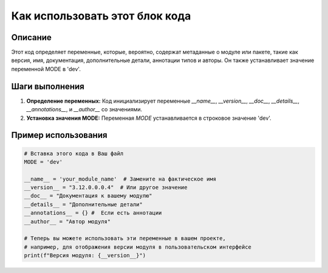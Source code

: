 Как использовать этот блок кода
=========================================================================================

Описание
-------------------------
Этот код определяет переменные, которые, вероятно, содержат метаданные о модуле или пакете, такие как версия, имя, документация, дополнительные детали, аннотации типов и авторы.  Он также устанавливает значение переменной MODE в 'dev'.

Шаги выполнения
-------------------------
1. **Определение переменных:** Код инициализирует переменные `__name__`, `__version__`, `__doc__`, `__details__`, `__annotations__`, и `__author__` со значениями.
2. **Установка значения MODE:**  Переменная `MODE` устанавливается в строковое значение 'dev'.

Пример использования
-------------------------
.. code-block:: python

    # Вставка этого кода в Ваш файл
    MODE = 'dev'

    __name__ = 'your_module_name'  # Замените на фактическое имя
    __version__ = "3.12.0.0.0.4"  # Или другое значение
    __doc__ = "Документация к вашему модулю"
    __details__ = "Дополнительные детали"
    __annotations__ = {} #  Если есть аннотации
    __author__ = "Автор модуля"

    # Теперь вы можете использовать эти переменные в вашем проекте,
    # например, для отображения версии модуля в пользовательском интерфейсе
    print(f"Версия модуля: {__version__}")